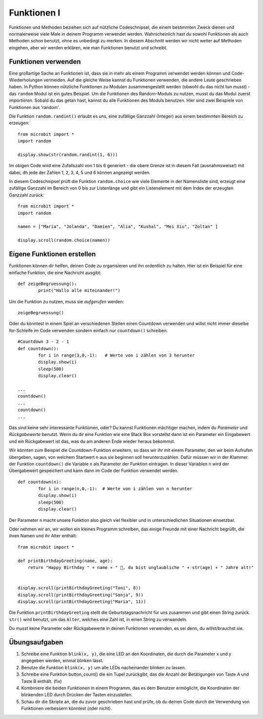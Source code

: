 ************
Funktionen I
************

Funktionen und Methoden beziehen sich auf nützliche Codeschnipsel, die einem bestimmten Zweck dienen und normalerweise 
viele Male in deinem Programm verwendet werden. Wahrscheinlich hast du sowohl Funktionen als auch Methoden schon benutzt, 
ohne es unbedingt zu merken. In diesem Abschnitt werden wir nicht weiter auf Methoden eingehen, aber wir werden erklären, 
wie man Funktionen benutzt und schreibt. 

Funktionen verwenden
====================

Eine großartige Sache an Funktionen ist, dass sie in mehr als einem Programm verwendet werden können und Code-Wiederholungen 
vermeiden. Auf die gleiche Weise kannst du Funktionen verwenden, die andere Leute geschrieben haben. In Python können nützliche 
Funktionen zu Modulen zusammengestellt werden (obwohl du das nicht tun musst) - das ``random`` Modul ist ein gutes Beispiel. 
Um die Funktionen des Random-Moduls zu nutzen, musst du das Modul zuerst `importieren`. Sobald du das getan hast, kannst du 
alle Funktionen des Moduls benutzen. Hier sind zwei Beispiele von Funktionen aus 'random'.

Die Funktion ``random.randint()`` erlaubt es uns, eine zufällige Ganzzahl (Integer) aus einem bestimmten Bereich zu erzeugen::

	from microbit import *
	import random
	
	display.show(str(random.randint(1, 6)))

Im obigen Code wird eine Zufallszahl von 1 bis 6 generiert - die obere Grenze ist in diesem Fall (ausnahmsweise!) mit dabei, 
dh jede der Zahlen 1, 2, 3, 4, 5 und 6 können angezeigt werden.
	
In diesem Codeschnipsel prüft die Funktion ``random.choice`` wie viele Elemente in der Namensliste sind, erzeugt eine zufällige 
Ganzzahl im Bereich von 0 bis zur Listenlänge und gibt ein Listenelement mit dem Index der erzeugten Ganzzahl zurück::

	from microbit import *
	import random
	
	namen = ["Maria", "Jolanda", "Damien", "Alia", "Kushal", "Mei Xiu", "Zoltan" ]
	
	display.scroll(random.choice(namen))


Eigene Funktionen erstellen
============================

Funktionen können dir helfen, deinen Code zu organisieren und ihn ordentlich zu halten. Hier ist ein Beispiel für 
eine einfache Funktion, die eine Nachricht ausgibt::


	def zeigeBegruessung():
		print("Hallo alle miteinander!")

Um die Funktion zu nutzen, muss sie *aufgerufen* werden: ::

	zeigeBegruessung()

Oder du könntest in einem Spiel an verschiedenen Stellen einen Countdown verwenden und willst nicht immer dieselbe
for-Schleife im Code verwenden sondern einfach nur ``countdown()`` schreiben. ::


	#Countdown 3 - 2 - 1
	def countdown():
		for i in range(3,0,-1):   # Werte von i zählen von 3 herunter
    		display.show(i)
    		sleep(500)
    		display.clear()

	...
	countdown()
	...
	countdown()
	...

Das sind keine sehr interessante Funktionen, oder? Du kannst Funktionen mächtiger machen, indem du `Parameter` 
und `Rückgabewerte` benutzt. Wenn du dir eine Funktion wie eine Black Box vorstellst dann ist ein Parameter 
ein Eingabewert und ein Rückgabewert ist das, was du am anderen Ende wieder heraus bekommst. 

Wir könnten zum Beispiel die Countdown-Funktion erweitern, so dass wir ihr mit einem Parameter, den wir
beim Aufrufen übergeben, sagen, von welchem Startwert ``n`` aus sie beginnen soll herunterzuzählen. Dafür
müssen wir in der Klammer der Funktion ``countdown()`` die Variable n als Parameter der Funktion eintragen.
In dieser Variablen ``n`` wird der Übergabewert gespeichert und kann dann im Code der Funktion verwendet werden. ::


	def countdown(n):
		for i in range(n,0,-1):  # Werte von i zählen von n herunter
    		display.show(i)
    		sleep(500)
    		display.clear()

Der Parameter ``n`` macht unsere Funktion also gleich viel flexibler und in unterschiedlichen Situationen
einsetzbar.

Oder nehmen wir an, wir wollen ein kleines Programm schreiben, das einige Freunde mit einer Nachricht begrüßt, 
die ihren Namen und ihr Alter enthält: ::

	from microbit import *

	def printBirthdayGreeting(name, age):
	    return "Happy Birthday " + name + " 🎂, du bist unglaubliche " + str(age) + " Jahre alt!"   


 	display.scroll(printBirthdayGreeting("Toni", 8))
 	display.scroll(printBirthdayGreeting("Sonja", 9))
 	display.scroll(printBirthdayGreeting("Maria", 11))
		
Die Funktion ``printBirthdayGreeting`` stellt die Geburtstagsnachricht für uns zusammen und gibt einen String 
zurück. ``str()`` wird benutzt, um das ``Alter``, welches eine Zahl ist, in einen String zu verwandeln. 

Du musst keine Parameter oder Rückgabewerte in deinen Funktionen verwenden, es sei denn, du willst/brauchst sie.	

Übungsaufgaben
===================

1. Schreibe eine Funktion ``blink(x, y)``, die eine LED an den Koordinaten, die durch die Parameter x und y angegeben werden, einmal blinken lässt.
2. Benutze die Funktion ``blink(x, y)`` um alle LEDs nacheinander blinken zu lassen.
3. Schreibe eine Funktion button_count() die ein Tupel zurückgibt, das die Anzahl der Betätigungen von Taste A und Taste B enthält. (fix)
4. Kombiniere die beiden Funktionen in einem Programm, das es dem Benutzer ermöglicht, die Koordinaten der blinkenden LED durch Drücken der Tasten einzustellen.
5. Schau dir die Skripte an, die du zuvor geschrieben hast und prüfe, ob du deinen Code durch die Verwendung von Funktionen verbessern könntest (oder nicht).